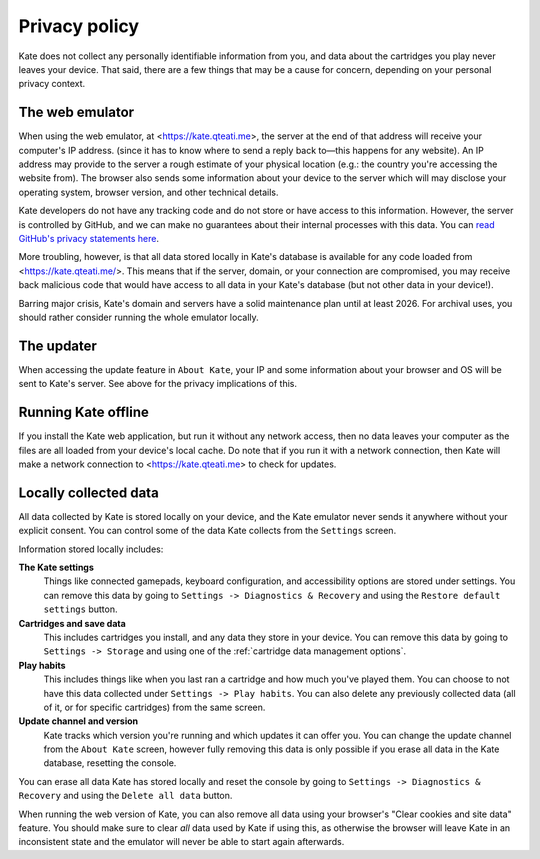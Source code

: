 Privacy policy
==============

Kate does not collect any personally identifiable information from you,
and data about the cartridges you play never leaves your device. That said,
there are a few things that may be a cause for concern, depending on your
personal privacy context.


The web emulator
----------------

When using the web emulator, at <https://kate.qteati.me>, the server at
the end of that address will receive your computer's IP address. (since it
has to know where to send a reply back to—this happens for any website).
An IP address may provide to the server a rough estimate of your physical
location (e.g.: the country you're accessing the website from). The browser
also sends some information about your device to the server which will
may disclose your operating system, browser version, and other technical
details.

Kate developers do not have any tracking code and do not store or have access
to this information. However, the server is controlled by GitHub,
and we can make no guarantees about their internal processes with this data.
You can `read GitHub's privacy statements here <https://docs.github.com/en/pages/getting-started-with-github-pages/about-github-pages#data-collection>`_.

More troubling, however, is that all data stored locally in Kate's database
is available for any code loaded from <https://kate.qteati.me/>. This means
that if the server, domain, or your connection are compromised, you may
receive back malicious code that would have access to all data in your
Kate's database (but not other data in your device!).

Barring major crisis, Kate's domain and servers have a solid maintenance
plan until at least 2026. For archival uses, you should rather consider
running the whole emulator locally.


The updater
-----------

When accessing the update feature in ``About Kate``, your IP and some
information about your browser and OS will be sent to Kate's server.
See above for the privacy implications of this.


Running Kate offline
--------------------

If you install the Kate web application, but run it without any network
access, then no data leaves your computer as the files are all loaded from
your device's local cache. Do note that if you run it with a network
connection, then Kate will make a network connection to <https://kate.qteati.me>
to check for updates.


Locally collected data
----------------------

All data collected by Kate is stored locally on your device, and the Kate
emulator never sends it anywhere without your explicit consent. You can
control some of the data Kate collects from the ``Settings`` screen.

Information stored locally includes:

**The Kate settings**
   Things like connected gamepads, keyboard configuration, and accessibility
   options are stored under settings. You can remove this data by going to
   ``Settings -> Diagnostics & Recovery`` and using the
   ``Restore default settings`` button.

**Cartridges and save data**
   This includes cartridges you install, and any data they store in your device.
   You can remove this data by going to ``Settings -> Storage`` and using one
   of the :ref:`cartridge data management options`.

**Play habits**
   This includes things like when you last ran a cartridge and how much you've
   played them. You can choose to not have this data collected under
   ``Settings -> Play habits``. You can also delete any previously collected
   data (all of it, or for specific cartridges) from the same screen.

**Update channel and version**
   Kate tracks which version you're running and which updates it can offer
   you. You can change the update channel from the ``About Kate`` screen,
   however fully removing this data is only possible if you erase all data
   in the Kate database, resetting the console.

You can erase all data Kate has stored locally and reset the console by going
to ``Settings -> Diagnostics & Recovery`` and using the ``Delete all data``
button.

When running the web version of Kate, you can also remove all data using your
browser's "Clear cookies and site data" feature. You should make sure to clear
*all* data used by Kate if using this, as otherwise the browser will leave
Kate in an inconsistent state and the emulator will never be able to start
again afterwards.